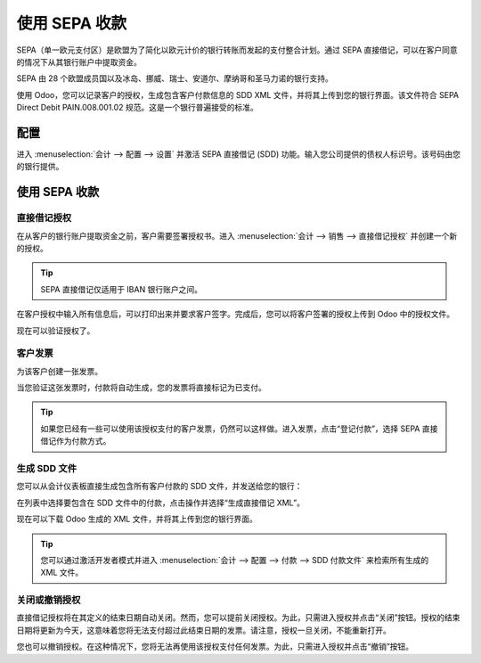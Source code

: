 ==================
使用 SEPA 收款
==================

SEPA（单一欧元支付区）是欧盟为了简化以欧元计价的银行转账而发起的支付整合计划。通过 SEPA 直接借记，可以在客户同意的情况下从其银行账户中提取资金。

SEPA 由 28 个欧盟成员国以及冰岛、挪威、瑞士、安道尔、摩纳哥和圣马力诺的银行支持。

使用 Odoo，您可以记录客户的授权，生成包含客户付款信息的 SDD XML 文件，并将其上传到您的银行界面。该文件符合 SEPA Direct Debit PAIN.008.001.02 规范。这是一个银行普遍接受的标准。

配置
-------------

进入 :menuselection:`会计 --> 配置 --> 设置`
并激活 SEPA 直接借记 (SDD) 功能。输入您公司提供的债权人标识号。该号码由您的银行提供。

.. image:: media/payment_sepa01.png
   :align: center

使用 SEPA 收款
------------------

直接借记授权
~~~~~~~~~~~~~~~~~~~~~

在从客户的银行账户提取资金之前，客户需要签署授权书。进入 :menuselection:`会计 --> 销售 --> 直接借记授权`
并创建一个新的授权。

.. image:: media/payment_sepa02.png
   :align: center

.. tip:: SEPA 直接借记仅适用于 IBAN 银行账户之间。

在客户授权中输入所有信息后，可以打印出来并要求客户签字。完成后，您可以将客户签署的授权上传到 Odoo 中的授权文件。

.. image:: media/payment_sepa03.png
   :align: center

现在可以验证授权了。

客户发票 
~~~~~~~~~~~~~~~~~

为该客户创建一张发票。

当您验证这张发票时，付款将自动生成，您的发票将直接标记为已支付。

.. tip::
   如果您已经有一些可以使用该授权支付的客户发票，仍然可以这样做。进入发票，点击“登记付款”，选择 SEPA 直接借记作为付款方式。

生成 SDD 文件
~~~~~~~~~~~~~~~~~~

您可以从会计仪表板直接生成包含所有客户付款的 SDD 文件，并发送给您的银行：

.. image:: media/payment_sepa04.png
   :align: center

在列表中选择要包含在 SDD 文件中的付款，点击操作并选择“生成直接借记 XML”。

.. image:: media/payment_sepa05.png
   :align: center

现在可以下载 Odoo 生成的 XML 文件，并将其上传到您的银行界面。

.. tip::
   您可以通过激活开发者模式并进入 :menuselection:`会计 --> 配置 --> 付款 --> SDD 付款文件` 来检索所有生成的 XML 文件。

关闭或撤销授权 
~~~~~~~~~~~~~~~~~~~~~~~~~~

直接借记授权将在其定义的结束日期自动关闭。然而，您可以提前关闭授权。为此，只需进入授权并点击“关闭”按钮。授权的结束日期将更新为今天，这意味着您将无法支付超过此结束日期的发票。请注意，授权一旦关闭，不能重新打开。

您也可以撤销授权。在这种情况下，您将无法再使用该授权支付任何发票。为此，只需进入授权并点击“撤销”按钮。
